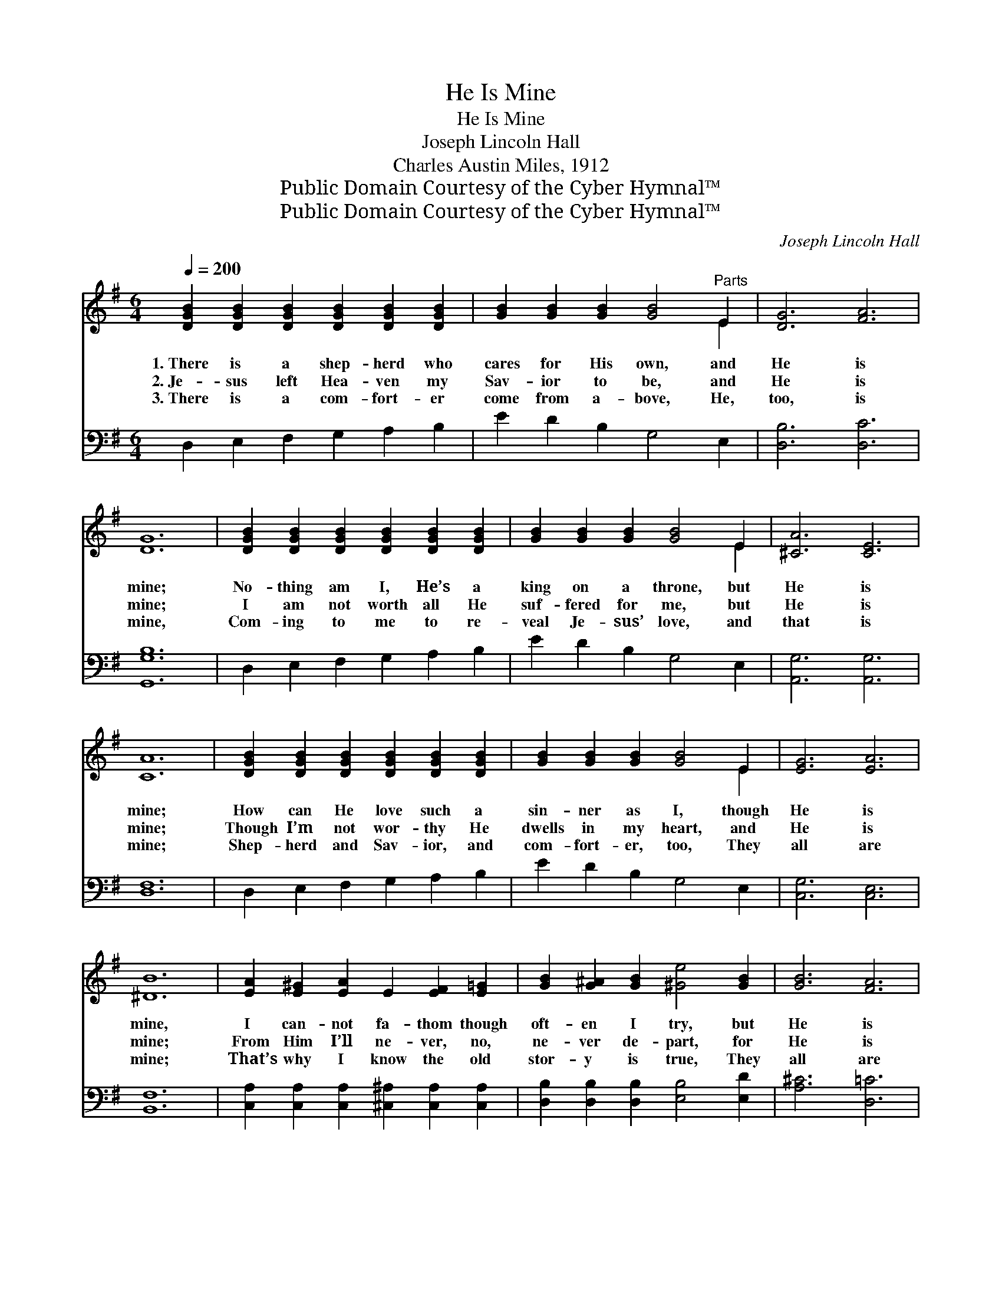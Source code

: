 X:1
T:He Is Mine
T:He Is Mine
T:Joseph Lincoln Hall
T:Charles Austin Miles, 1912
T:Public Domain Courtesy of the Cyber Hymnal™
T:Public Domain Courtesy of the Cyber Hymnal™
C:Joseph Lincoln Hall
Z:Public Domain
Z:Courtesy of the Cyber Hymnal™
%%score ( 1 2 ) ( 3 4 )
L:1/8
Q:1/4=200
M:6/4
K:G
V:1 treble 
V:2 treble 
V:3 bass 
V:4 bass 
V:1
 [DGB]2 [DGB]2 [DGB]2 [DGB]2 [DGB]2 [DGB]2 | [GB]2 [GB]2 [GB]2 [GB]4"^Parts" E2 | [DG]6 [FA]6 | %3
w: 1.~There is a shep- herd who|cares for His own, and|He is|
w: 2.~Je- sus left Hea- ven my|Sav- ior to be, and|He is|
w: 3.~There is a com- fort- er|come from a- bove, He,|too, is|
 [DG]12 | [DGB]2 [DGB]2 [DGB]2 [DGB]2 [DGB]2 [DGB]2 | [GB]2 [GB]2 [GB]2 [GB]4 E2 | [^CA]6 [CE]6 | %7
w: mine;|No- thing am I, He’s a|king on a throne, but|He is|
w: mine;|I am not worth all He|suf- fered for me, but|He is|
w: mine,|Com- ing to me to re-|veal Je- sus’ love, and|that is|
 [CA]12 | [DGB]2 [DGB]2 [DGB]2 [DGB]2 [DGB]2 [DGB]2 | [GB]2 [GB]2 [GB]2 [GB]4 E2 | [EG]6 [EA]6 | %11
w: mine;|How can He love such a|sin- ner as I, though|He is|
w: mine;|Though I’m not wor- thy He|dwells in my heart, and|He is|
w: mine;|Shep- herd and Sav- ior, and|com- fort- er, too, They|all are|
 [^DB]12 | [EA]2 [E^G]2 [EA]2 E2 [EF]2 [E=G]2 | [GB]2 [G^A]2 [GB]2 [^Ge]4 [GB]2 | [GB]6 [FA]6 | %15
w: mine,|I can- not fa- thom though|oft- en I try, but|He is|
w: mine;|From Him I’ll ne- ver, no,|ne- ver de- part, for|He is|
w: mine;|That’s why I know the old|stor- y is true, They|all are|
 [DG]12 ||"^Refrain" [GB]6 [AB]6 x2 | [GB]6- [GB]6 | [EG]6 [EA]6 | [^DB]12 | %20
w: mine.|||||
w: mine.|He is|mine; *|He is|mine;|
w: mine.|||||
 [EA]2 [E^G]2 [EA]2 E2 [EF]2 [E=G]2 | [GB]2 [G^A]2 [GB]2 [^Ge]4 [GB]2 | [GB]6 [FA]6 | [DG]12 |] %24
w: ||||
w: Though it is won- der- ful,|yet it is true, That|He is|mine.|
w: ||||
V:2
 x12 | x10 E2 | x12 | x12 | x12 | x10 E2 | x12 | x12 | x12 | x10 E2 | x12 | x12 | x12 | x12 | x12 | %15
 x12 || x14 | x12 | x12 | x12 | x6 E2 x4 | x12 | x12 | x12 |] %24
V:3
 D,2 E,2 F,2 G,2 A,2 B,2 | E2 D2 B,2 G,4 E,2 | [D,B,]6 [D,C]6 | [G,,G,B,]12 | %4
 D,2 E,2 F,2 G,2 A,2 B,2 | E2 D2 B,2 G,4 E,2 | [A,,G,]6 [A,,G,]6 | [D,F,]12 | %8
 D,2 E,2 F,2 G,2 A,2 B,2 | E2 D2 B,2 G,4 E,2 | [C,G,]6 [C,E,]6 | [B,,F,]12 | %12
 [C,A,]2 [C,A,]2 [C,A,]2 [^C,^A,]2 [C,A,]2 [C,A,]2 | [D,B,]2 [D,B,]2 [D,B,]2 [E,B,]4 [E,D]2 | %14
 [A,^C]6 [D,=C]6 | [G,,G,B,]12 || D6 ^D6 F,2 | E6- [E,E]6 | G,2 F,2 G,2 (E,2 F,2 E,2) | [B,,F,]12 | %20
 [C,A,]2 [C,A,]2 [C,A,]2 [^C,^A,]2 [C,A,]2 [C,A,]2 | [D,B,]2 [D,B,]2 [D,B,]2 [E,B,]4 [E,D]2 | %22
 [A,^C]6 [D,=C]6 | [G,,G,B,]12 |] %24
V:4
 x12 | x12 | x12 | x12 | x12 | x12 | x12 | x12 | x12 | x12 | x12 | x12 | x12 | x12 | x12 | x12 || %16
 (G,2 ^D,2 G,2) F,2 B,,2 x4 | G,2 E,2 B,,2 x6 | C,6 C,6 | x12 | x12 | x12 | x12 | x12 |] %24

